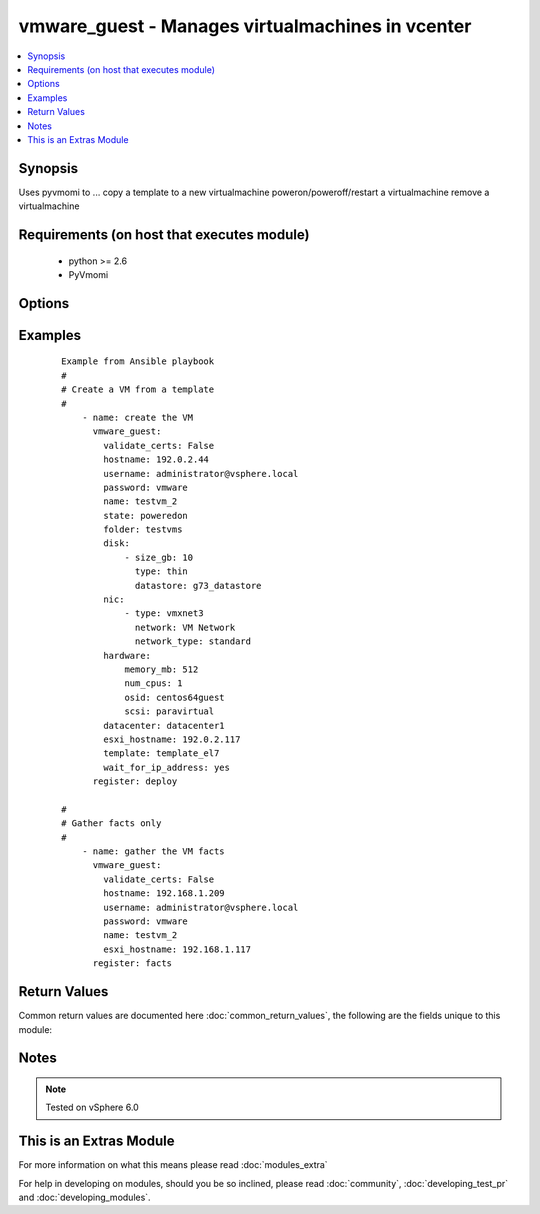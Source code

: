 .. _vmware_guest:


vmware_guest - Manages virtualmachines in vcenter
+++++++++++++++++++++++++++++++++++++++++++++++++

.. versionadded:: 2.2


.. contents::
   :local:
   :depth: 1


Synopsis
--------

Uses pyvmomi to ...
copy a template to a new virtualmachine
poweron/poweroff/restart a virtualmachine
remove a virtualmachine


Requirements (on host that executes module)
-------------------------------------------

  * python >= 2.6
  * PyVmomi


Options
-------

.. raw:: html

    <table border=1 cellpadding=4>
    <tr>
    <th class="head">parameter</th>
    <th class="head">required</th>
    <th class="head">default</th>
    <th class="head">choices</th>
    <th class="head">comments</th>
    </tr>
            <tr>
    <td>datacenter<br/><div style="font-size: small;"></div></td>
    <td>yes</td>
    <td></td>
        <td><ul></ul></td>
        <td><div>Destination datacenter for the deploy operation</div></td></tr>
            <tr>
    <td>disk<br/><div style="font-size: small;"></div></td>
    <td>no</td>
    <td></td>
        <td><ul></ul></td>
        <td><div>A list of disks to add</div></td></tr>
            <tr>
    <td>esxi_hostname<br/><div style="font-size: small;"></div></td>
    <td>yes</td>
    <td></td>
        <td><ul></ul></td>
        <td><div>The esxi hostname where the VM will run.</div></td></tr>
            <tr>
    <td>folder<br/><div style="font-size: small;"></div></td>
    <td>no</td>
    <td></td>
        <td><ul></ul></td>
        <td><div>Destination folder path for the new guest</div></td></tr>
            <tr>
    <td>force<br/><div style="font-size: small;"></div></td>
    <td>no</td>
    <td></td>
        <td><ul></ul></td>
        <td><div>Ignore warnings and complete the actions</div></td></tr>
            <tr>
    <td>hardware<br/><div style="font-size: small;"></div></td>
    <td>no</td>
    <td></td>
        <td><ul></ul></td>
        <td><div>Attributes such as cpus, memory, osid, and disk controller</div></td></tr>
            <tr>
    <td>hostname<br/><div style="font-size: small;"></div></td>
    <td>yes</td>
    <td></td>
        <td><ul></ul></td>
        <td><div>The hostname or IP address of the vSphere vCenter</div></td></tr>
            <tr>
    <td>name<br/><div style="font-size: small;"></div></td>
    <td>yes</td>
    <td></td>
        <td><ul></ul></td>
        <td><div>Name of the newly deployed guest</div></td></tr>
            <tr>
    <td>name_match<br/><div style="font-size: small;"></div></td>
    <td>no</td>
    <td>first</td>
        <td><ul><li>first</li><li>last</li></ul></td>
        <td><div>If multiple vms matching the name, use the first or last found</div></td></tr>
            <tr>
    <td>nic<br/><div style="font-size: small;"></div></td>
    <td>no</td>
    <td></td>
        <td><ul></ul></td>
        <td><div>A list of nics to add</div></td></tr>
            <tr>
    <td>password<br/><div style="font-size: small;"></div></td>
    <td>yes</td>
    <td></td>
        <td><ul></ul></td>
        <td><div>The password of the vSphere vCenter</div></br>
        <div style="font-size: small;">aliases: pass, pwd<div></td></tr>
            <tr>
    <td>state<br/><div style="font-size: small;"></div></td>
    <td>yes</td>
    <td></td>
        <td><ul><li>present</li><li>absent</li><li>poweredon</li><li>poweredoff</li><li>restarted</li><li>suspended</li></ul></td>
        <td><div>What state should the virtualmachine be in?</div></td></tr>
            <tr>
    <td>template<br/><div style="font-size: small;"></div></td>
    <td>no</td>
    <td></td>
        <td><ul></ul></td>
        <td><div>Name of the template to deploy, if needed to create the guest (state=present).</div><div>If the guest exists already this setting will be ignored.</div></td></tr>
            <tr>
    <td>username<br/><div style="font-size: small;"></div></td>
    <td>yes</td>
    <td></td>
        <td><ul></ul></td>
        <td><div>The username of the vSphere vCenter</div></br>
        <div style="font-size: small;">aliases: user, admin<div></td></tr>
            <tr>
    <td>uuid<br/><div style="font-size: small;"></div></td>
    <td>no</td>
    <td></td>
        <td><ul></ul></td>
        <td><div>UUID of the instance to manage if known, this is vmware's unique identifier.</div><div>This is required if name is not supplied.</div></td></tr>
            <tr>
    <td>validate_certs<br/><div style="font-size: small;"></div></td>
    <td>no</td>
    <td>True</td>
        <td><ul><li>True</li><li>False</li></ul></td>
        <td><div>Allows connection when SSL certificates are not valid. Set to false when certificates are not trusted</div></td></tr>
            <tr>
    <td>wait_for_ip_address<br/><div style="font-size: small;"></div></td>
    <td>no</td>
    <td></td>
        <td><ul></ul></td>
        <td><div>Wait until vcenter detects an IP address for the guest</div></td></tr>
        </table>
    </br>



Examples
--------

 ::

    Example from Ansible playbook
    #
    # Create a VM from a template
    #
        - name: create the VM
          vmware_guest:
            validate_certs: False
            hostname: 192.0.2.44
            username: administrator@vsphere.local
            password: vmware
            name: testvm_2
            state: poweredon
            folder: testvms
            disk:
                - size_gb: 10
                  type: thin
                  datastore: g73_datastore
            nic:
                - type: vmxnet3
                  network: VM Network
                  network_type: standard
            hardware:
                memory_mb: 512
                num_cpus: 1
                osid: centos64guest
                scsi: paravirtual
            datacenter: datacenter1
            esxi_hostname: 192.0.2.117
            template: template_el7
            wait_for_ip_address: yes
          register: deploy
    
    #
    # Gather facts only
    #
        - name: gather the VM facts
          vmware_guest:
            validate_certs: False
            hostname: 192.168.1.209
            username: administrator@vsphere.local
            password: vmware
            name: testvm_2
            esxi_hostname: 192.168.1.117
          register: facts

Return Values
-------------

Common return values are documented here :doc:`common_return_values`, the following are the fields unique to this module:

.. raw:: html

    <table border=1 cellpadding=4>
    <tr>
    <th class="head">name</th>
    <th class="head">description</th>
    <th class="head">returned</th>
    <th class="head">type</th>
    <th class="head">sample</th>
    </tr>

        <tr>
        <td> instance </td>
        <td>  </td>
        <td align=center> always </td>
        <td align=center> dict </td>
        <td align=center> None </td>
    </tr>
        
    </table>
    </br></br>

Notes
-----

.. note:: Tested on vSphere 6.0


    
This is an Extras Module
------------------------

For more information on what this means please read :doc:`modules_extra`

    
For help in developing on modules, should you be so inclined, please read :doc:`community`, :doc:`developing_test_pr` and :doc:`developing_modules`.

